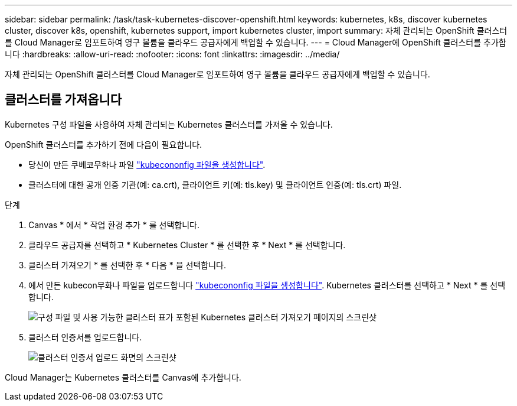 ---
sidebar: sidebar 
permalink: /task/task-kubernetes-discover-openshift.html 
keywords: kubernetes, k8s, discover kubernetes cluster, discover k8s, openshift, kubernetes support, import kubernetes cluster, import 
summary: 자체 관리되는 OpenShift 클러스터를 Cloud Manager로 임포트하여 영구 볼륨을 클라우드 공급자에게 백업할 수 있습니다. 
---
= Cloud Manager에 OpenShift 클러스터를 추가합니다
:hardbreaks:
:allow-uri-read: 
:nofooter: 
:icons: font
:linkattrs: 
:imagesdir: ../media/


[role="lead"]
자체 관리되는 OpenShift 클러스터를 Cloud Manager로 임포트하여 영구 볼륨을 클라우드 공급자에게 백업할 수 있습니다.



== 클러스터를 가져옵니다

Kubernetes 구성 파일을 사용하여 자체 관리되는 Kubernetes 클러스터를 가져올 수 있습니다.

OpenShift 클러스터를 추가하기 전에 다음이 필요합니다.

* 당신이 만든 쿠베코무화나 파일 link:https://docs.netapp.com/us-en/cloud-manager-kubernetes/requirements/kubernetes-reqs-openshift.html#create-a-kubeconfig-file["kubecononfig 파일을 생성합니다"].
* 클러스터에 대한 공개 인증 기관(예: ca.crt), 클라이언트 키(예: tls.key) 및 클라이언트 인증(예: tls.crt) 파일.


.단계
. Canvas * 에서 * 작업 환경 추가 * 를 선택합니다.
. 클라우드 공급자를 선택하고 * Kubernetes Cluster * 를 선택한 후 * Next * 를 선택합니다.
. 클러스터 가져오기 * 를 선택한 후 * 다음 * 을 선택합니다.
. 에서 만든 kubecon무화나 파일을 업로드합니다 link:https://docs.netapp.com/us-en/cloud-manager-kubernetes/requirements/kubernetes-reqs-openshift.html#create-a-kubeconfig-file["kubecononfig 파일을 생성합니다"]. Kubernetes 클러스터를 선택하고 * Next * 를 선택합니다.
+
image:screenshot-k8s-aks-import-1.png["구성 파일 및 사용 가능한 클러스터 표가 포함된 Kubernetes 클러스터 가져오기 페이지의 스크린샷"]

. 클러스터 인증서를 업로드합니다.
+
image:screenshot-oc-certs.png["클러스터 인증서 업로드 화면의 스크린샷"]



Cloud Manager는 Kubernetes 클러스터를 Canvas에 추가합니다.
